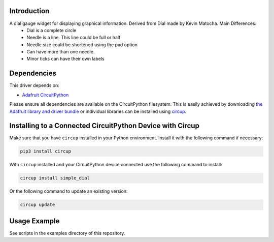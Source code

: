 Introduction
============


.. image:: https://readthedocs.org/projects/circuitpython-displayio_dial/badge/?version=latest
    :target: https://circuitpython-simple-dial.readthedocs.io/en/latest/
    :alt: Documentation Status

.. image:: https://github.com/jposada202020/CircuitPython_simple_dial/workflows/Build%20CI/badge.svg
    :target: https://github.com/jposada202020/CircuitPython_simple_dial/actions/
    :alt: Build Status

.. image:: https://img.shields.io/pypi/v/circuitpython-simnple-dial.svg
    :alt: latest version on PyPI
    :target: https://pypi.python.org/pypi/circuitpython-simnple-dial

.. image:: https://static.pepy.tech/personalized-badge/circuitpython-simnple-dial?period=total&units=international_system&left_color=grey&right_color=blue&left_text=Pypi%20Downloads
    :alt: Total PyPI downloads
    :target: https://pepy.tech/project/circuitpython-simnple-dial


.. image:: https://img.shields.io/badge/code%20style-black-000000.svg
    :target: https://github.com/psf/black
    :alt: Code Style: Black

A dial gauge widget for displaying graphical information. Derived from Dial made by Kevin Matocha. Main Differences:
    * Dial is a complete circle
    * Needle is a line. This line could be full or half
    * Needle size could be shortened using the pad option
    * Can have more than one needle.
    * Minor ticks can have their own labels



.. image:: https://github.com/jposada202020/CircuitPython_simple_dial/blob/main/docs/dial.png

.. image:: https://github.com/jposada202020/CircuitPython_simple_dial/blob/main/docs/watch.jpg

Dependencies
=============
This driver depends on:

* `Adafruit CircuitPython <https://github.com/adafruit/circuitpython>`_

Please ensure all dependencies are available on the CircuitPython filesystem.
This is easily achieved by downloading
`the Adafruit library and driver bundle <https://circuitpython.org/libraries>`_
or individual libraries can be installed using
`circup <https://github.com/adafruit/circup>`_.

Installing to a Connected CircuitPython Device with Circup
==========================================================

Make sure that you have ``circup`` installed in your Python environment.
Install it with the following command if necessary:

.. code-block:: shell

    pip3 install circup

With ``circup`` installed and your CircuitPython device connected use the
following command to install:

.. code-block:: shell

    circup install simple_dial

Or the following command to update an existing version:

.. code-block:: shell

    circup update

Usage Example
=============

See scripts in the examples directory of this repository.
